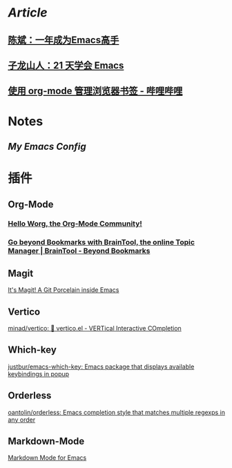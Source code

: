 * [[Article]]
** [[https://github.com/redguardtoo/mastering-emacs-in-one-year-guide][陈斌：一年成为Emacs高手]]
** [[https://book.emacs-china.org/][子龙山人：21 天学会 Emacs]]
** [[https://www.bilibili.com/read/cv17903660][使用 org-mode 管理浏览器书签 - 哔哩哔哩]]
* Notes
:PROPERTIES:
:heading: true
:END:
** [[My Emacs Config]]
* 插件
** Org-Mode
:PROPERTIES:
:heading: true
:END:
*** [[https://orgmode.org/worg/][Hello Worg, the Org-Mode Community!]]
*** [[https://braintool.org/][Go beyond Bookmarks with BrainTool, the online Topic Manager | BrainTool - Beyond Bookmarks]]
:PROPERTIES:
:TAGS: Browser, PKM
:END:
** Magit
[[https://magit.vc/][It's Magit! A Git Porcelain inside Emacs]]
** Vertico
[[https://github.com/minad/vertico][minad/vertico: 💫 vertico.el - VERTical Interactive COmpletion]]
** Which-key
[[https://github.com/justbur/emacs-which-key][justbur/emacs-which-key: Emacs package that displays available keybindings in popup]]
** Orderless
[[https://github.com/oantolin/orderless][oantolin/orderless: Emacs completion style that matches multiple regexps in any order]]
** Markdown-Mode
[[https://jblevins.org/projects/markdown-mode/][Markdown Mode for Emacs]]